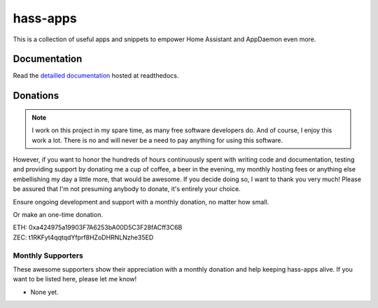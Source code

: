 hass-apps
=========

This is a collection of useful apps and snippets to empower Home Assistant
and AppDaemon even more.


Documentation
-------------

Read the `detailled documentation
<https://hass-apps.readthedocs.io/en/stable/>`_ hosted at readthedocs.


Donations
---------

.. note::

   I work on this project in my spare time, as many free software
   developers do. And of course, I enjoy this work a lot. There is no
   and will never be a need to pay anything for using this software.

However, if you want to honor the hundreds of hours continuously spent
with writing code and documentation, testing and providing support by
donating me a cup of coffee, a beer in the evening, my monthly hosting
fees or anything else embellishing my day a little more, that would be
awesome. If you decide doing so, I want to thank you very much! Please
be assured that I'm not presuming anybody to donate, it's entirely
your choice.

|paypal-recurring| Ensure ongoing development and support with a monthly
donation, no matter how small.

.. |paypal-recurring| image:: https://www.paypalobjects.com/en_US/i/btn/btn_donateCC_LG.gif
   :target: https://www.paypal.com/cgi-bin/webscr?cmd=_s-xclick&hosted_button_id=PZPNNAJ93TVTQ&source=url

|paypal-once| Or make an one-time donation.

.. |paypal-once| image:: https://www.paypalobjects.com/en_US/i/btn/btn_donateCC_LG.gif
   :target: https://www.paypal.me/RSchindler

| ETH: 0xa424975a19903F7A6253bA00D5C3F28fACff3C6B
| ZEC: t1RKFyt4qqtqdYfprf8HZoDHRNLNzhe35ED


Monthly Supporters
~~~~~~~~~~~~~~~~~~

These awesome supporters show their appreciation with a monthly donation
and help keeping hass-apps alive. If you want to be listed here, please
let me know!

* None yet.

